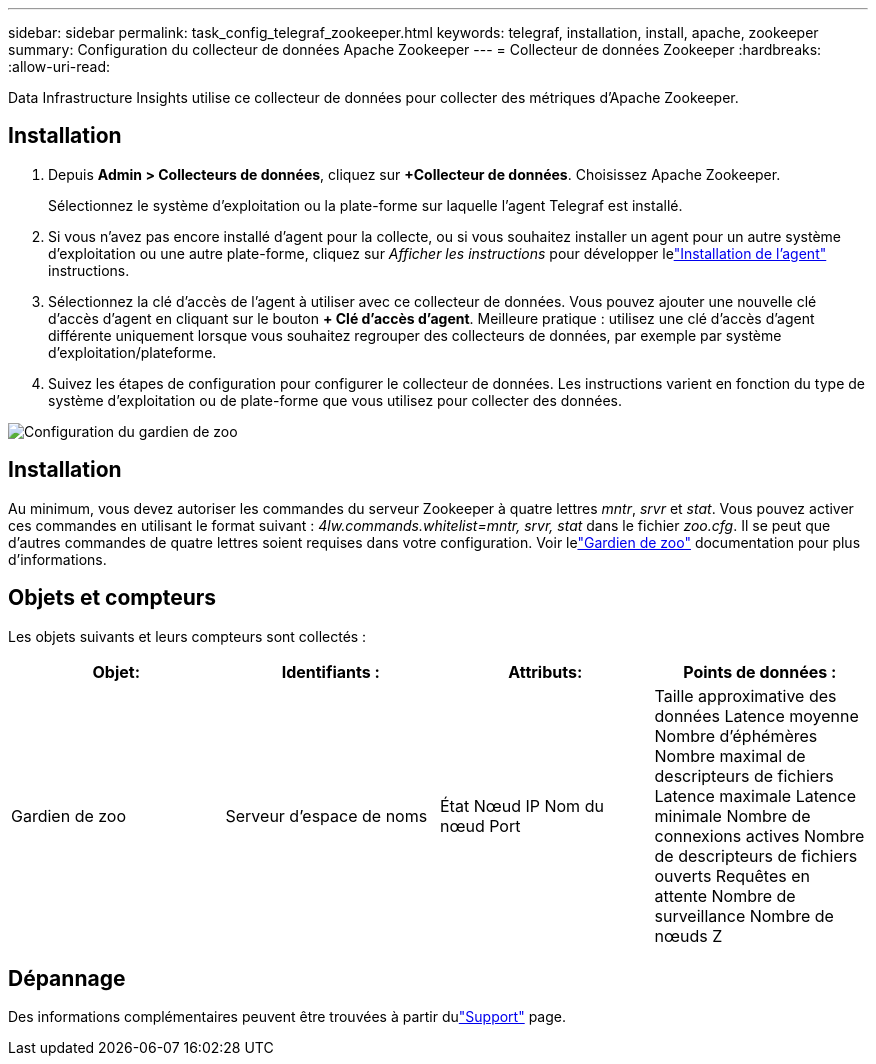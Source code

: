 ---
sidebar: sidebar 
permalink: task_config_telegraf_zookeeper.html 
keywords: telegraf, installation, install, apache, zookeeper 
summary: Configuration du collecteur de données Apache Zookeeper 
---
= Collecteur de données Zookeeper
:hardbreaks:
:allow-uri-read: 


[role="lead"]
Data Infrastructure Insights utilise ce collecteur de données pour collecter des métriques d'Apache Zookeeper.



== Installation

. Depuis *Admin > Collecteurs de données*, cliquez sur *+Collecteur de données*.  Choisissez Apache Zookeeper.
+
Sélectionnez le système d’exploitation ou la plate-forme sur laquelle l’agent Telegraf est installé.

. Si vous n'avez pas encore installé d'agent pour la collecte, ou si vous souhaitez installer un agent pour un autre système d'exploitation ou une autre plate-forme, cliquez sur _Afficher les instructions_ pour développer lelink:task_config_telegraf_agent.html["Installation de l'agent"] instructions.
. Sélectionnez la clé d’accès de l’agent à utiliser avec ce collecteur de données.  Vous pouvez ajouter une nouvelle clé d'accès d'agent en cliquant sur le bouton *+ Clé d'accès d'agent*.  Meilleure pratique : utilisez une clé d’accès d’agent différente uniquement lorsque vous souhaitez regrouper des collecteurs de données, par exemple par système d’exploitation/plateforme.
. Suivez les étapes de configuration pour configurer le collecteur de données.  Les instructions varient en fonction du type de système d’exploitation ou de plate-forme que vous utilisez pour collecter des données.


image:ZookeeperDCConfigLinux.png["Configuration du gardien de zoo"]



== Installation

Au minimum, vous devez autoriser les commandes du serveur Zookeeper à quatre lettres _mntr_, _srvr_ et _stat_.  Vous pouvez activer ces commandes en utilisant le format suivant : _4lw.commands.whitelist=mntr, srvr, stat_ dans le fichier _zoo.cfg_.  Il se peut que d'autres commandes de quatre lettres soient requises dans votre configuration.  Voir lelink:https://zookeeper.apache.org/["Gardien de zoo"] documentation pour plus d'informations.



== Objets et compteurs

Les objets suivants et leurs compteurs sont collectés :

[cols="<.<,<.<,<.<,<.<"]
|===
| Objet: | Identifiants : | Attributs: | Points de données : 


| Gardien de zoo | Serveur d'espace de noms | État Nœud IP Nom du nœud Port | Taille approximative des données Latence moyenne Nombre d'éphémères Nombre maximal de descripteurs de fichiers Latence maximale Latence minimale Nombre de connexions actives Nombre de descripteurs de fichiers ouverts Requêtes en attente Nombre de surveillance Nombre de nœuds Z 
|===


== Dépannage

Des informations complémentaires peuvent être trouvées à partir dulink:concept_requesting_support.html["Support"] page.
